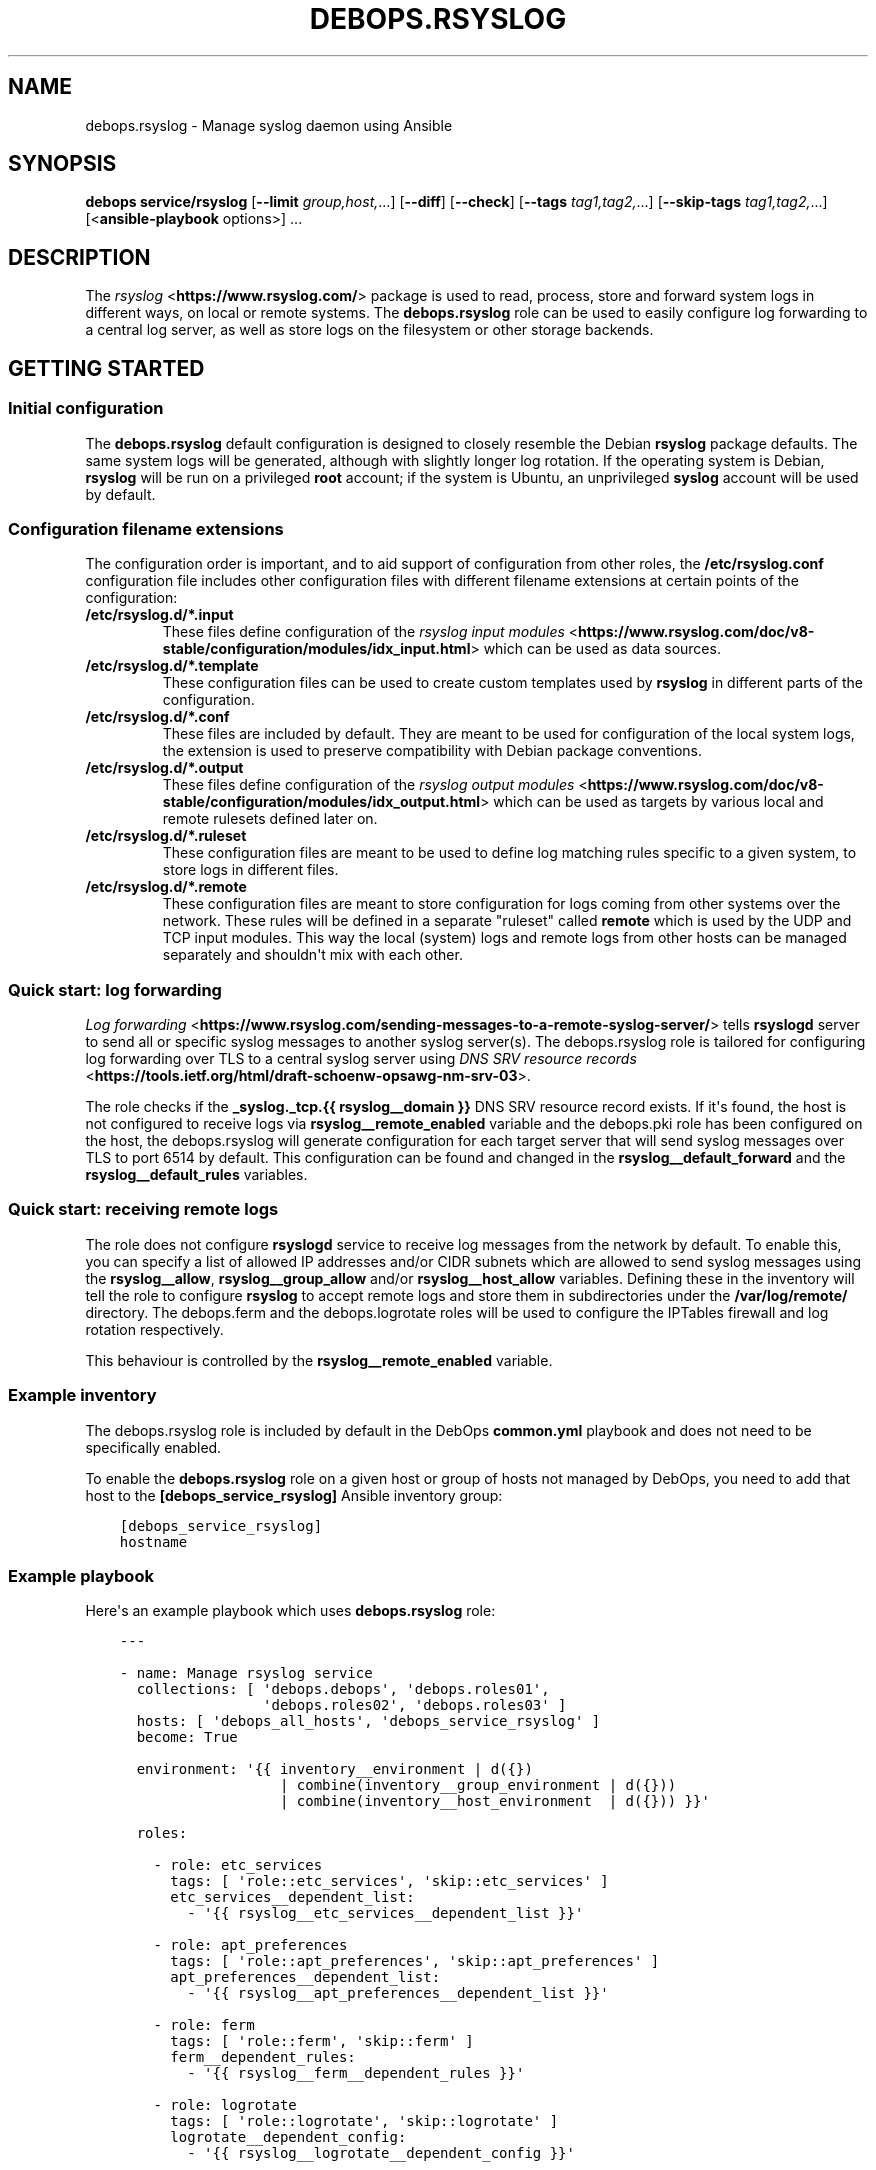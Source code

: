 .\" Man page generated from reStructuredText.
.
.TH "DEBOPS.RSYSLOG" "5" "Oct 14, 2021" "v2.2.5" "DebOps"
.SH NAME
debops.rsyslog \- Manage syslog daemon using Ansible
.
.nr rst2man-indent-level 0
.
.de1 rstReportMargin
\\$1 \\n[an-margin]
level \\n[rst2man-indent-level]
level margin: \\n[rst2man-indent\\n[rst2man-indent-level]]
-
\\n[rst2man-indent0]
\\n[rst2man-indent1]
\\n[rst2man-indent2]
..
.de1 INDENT
.\" .rstReportMargin pre:
. RS \\$1
. nr rst2man-indent\\n[rst2man-indent-level] \\n[an-margin]
. nr rst2man-indent-level +1
.\" .rstReportMargin post:
..
.de UNINDENT
. RE
.\" indent \\n[an-margin]
.\" old: \\n[rst2man-indent\\n[rst2man-indent-level]]
.nr rst2man-indent-level -1
.\" new: \\n[rst2man-indent\\n[rst2man-indent-level]]
.in \\n[rst2man-indent\\n[rst2man-indent-level]]u
..
.SH SYNOPSIS
.sp
\fBdebops service/rsyslog\fP [\fB\-\-limit\fP \fIgroup,host,\fP\&...] [\fB\-\-diff\fP] [\fB\-\-check\fP] [\fB\-\-tags\fP \fItag1,tag2,\fP\&...] [\fB\-\-skip\-tags\fP \fItag1,tag2,\fP\&...] [<\fBansible\-playbook\fP options>] ...
.SH DESCRIPTION
.sp
The \fI\%rsyslog\fP <\fBhttps://www.rsyslog.com/\fP> package is used to read, process, store
and forward system logs in different ways, on local or remote systems. The
\fBdebops.rsyslog\fP role can be used to easily configure log forwarding to
a central log server, as well as store logs on the filesystem or other storage
backends.
.SH GETTING STARTED
.SS Initial configuration
.sp
The \fBdebops.rsyslog\fP default configuration is designed to closely resemble
the Debian \fBrsyslog\fP package defaults. The same system logs will be
generated, although with slightly longer log rotation. If the operating system
is Debian, \fBrsyslog\fP will be run on a privileged \fBroot\fP account; if the
system is Ubuntu, an unprivileged \fBsyslog\fP account will be used by default.
.SS Configuration filename extensions
.sp
The configuration order is important, and to aid support of configuration from
other roles, the \fB/etc/rsyslog.conf\fP configuration file includes other
configuration files with different filename extensions at certain points of the
configuration:
.INDENT 0.0
.TP
.B \fB/etc/rsyslog.d/*.input\fP
These files define configuration of the \fI\%rsyslog input modules\fP <\fBhttps://www.rsyslog.com/doc/v8-stable/configuration/modules/idx_input.html\fP> which can
be used as data sources.
.TP
.B \fB/etc/rsyslog.d/*.template\fP
These configuration files can be used to create custom templates used by
\fBrsyslog\fP in different parts of the configuration.
.TP
.B \fB/etc/rsyslog.d/*.conf\fP
These files are included by default. They are meant to be used for
configuration of the local system logs, the extension is used to preserve
compatibility with Debian package conventions.
.TP
.B \fB/etc/rsyslog.d/*.output\fP
These files define configuration of the \fI\%rsyslog output modules\fP <\fBhttps://www.rsyslog.com/doc/v8-stable/configuration/modules/idx_output.html\fP> which can
be used as targets by various local and remote rulesets defined later on.
.TP
.B \fB/etc/rsyslog.d/*.ruleset\fP
These configuration files are meant to be used to define log matching rules
specific to a given system, to store logs in different files.
.TP
.B \fB/etc/rsyslog.d/*.remote\fP
These configuration files are meant to store configuration for logs coming
from other systems over the network. These rules will be defined in
a separate "ruleset" called \fBremote\fP which is used by the UDP and TCP input
modules. This way the local (system) logs and remote logs from other hosts
can be managed separately and shouldn\(aqt mix with each other.
.UNINDENT
.SS Quick start: log forwarding
.sp
\fI\%Log forwarding\fP <\fBhttps://www.rsyslog.com/sending-messages-to-a-remote-syslog-server/\fP> tells \fBrsyslogd\fP server to send all or specific syslog
messages to another syslog server(s). The debops.rsyslog role is
tailored for configuring log forwarding over TLS to a central syslog server
using \fI\%DNS SRV resource records\fP <\fBhttps://tools.ietf.org/html/draft-schoenw-opsawg-nm-srv-03\fP>\&.
.sp
The role checks if the \fB_syslog._tcp.{{ rsyslog__domain }}\fP DNS SRV resource
record exists. If it\(aqs found, the host is not configured to receive logs via
\fBrsyslog__remote_enabled\fP variable and the debops.pki role has
been configured on the host, the debops.rsyslog will generate
configuration for each target server that will send syslog messages over TLS to
port 6514 by default. This configuration can be found and changed in the
\fBrsyslog__default_forward\fP and the \fBrsyslog__default_rules\fP
variables.
.SS Quick start: receiving remote logs
.sp
The role does not configure \fBrsyslogd\fP service to receive log messages
from the network by default. To enable this, you can specify a list of allowed
IP addresses and/or CIDR subnets which are allowed to send syslog messages
using the \fBrsyslog__allow\fP, \fBrsyslog__group_allow\fP and/or
\fBrsyslog__host_allow\fP variables. Defining these in the inventory will
tell the role to configure \fBrsyslog\fP to accept remote logs and store
them in subdirectories under the \fB/var/log/remote/\fP directory. The
debops.ferm and the debops.logrotate roles will be used to
configure the IPTables firewall and log rotation respectively.
.sp
This behaviour is controlled by the \fBrsyslog__remote_enabled\fP variable.
.SS Example inventory
.sp
The debops.rsyslog role is included by default in the DebOps
\fBcommon.yml\fP playbook and does not need to be specifically enabled.
.sp
To enable the \fBdebops.rsyslog\fP role on a given host or group of hosts not
managed by DebOps, you need to add that host to the
\fB[debops_service_rsyslog]\fP Ansible inventory group:
.INDENT 0.0
.INDENT 3.5
.sp
.nf
.ft C
[debops_service_rsyslog]
hostname
.ft P
.fi
.UNINDENT
.UNINDENT
.SS Example playbook
.sp
Here\(aqs an example playbook which uses \fBdebops.rsyslog\fP role:
.INDENT 0.0
.INDENT 3.5
.sp
.nf
.ft C
\-\-\-

\- name: Manage rsyslog service
  collections: [ \(aqdebops.debops\(aq, \(aqdebops.roles01\(aq,
                 \(aqdebops.roles02\(aq, \(aqdebops.roles03\(aq ]
  hosts: [ \(aqdebops_all_hosts\(aq, \(aqdebops_service_rsyslog\(aq ]
  become: True

  environment: \(aq{{ inventory__environment | d({})
                   | combine(inventory__group_environment | d({}))
                   | combine(inventory__host_environment  | d({})) }}\(aq

  roles:

    \- role: etc_services
      tags: [ \(aqrole::etc_services\(aq, \(aqskip::etc_services\(aq ]
      etc_services__dependent_list:
        \- \(aq{{ rsyslog__etc_services__dependent_list }}\(aq

    \- role: apt_preferences
      tags: [ \(aqrole::apt_preferences\(aq, \(aqskip::apt_preferences\(aq ]
      apt_preferences__dependent_list:
        \- \(aq{{ rsyslog__apt_preferences__dependent_list }}\(aq

    \- role: ferm
      tags: [ \(aqrole::ferm\(aq, \(aqskip::ferm\(aq ]
      ferm__dependent_rules:
        \- \(aq{{ rsyslog__ferm__dependent_rules }}\(aq

    \- role: logrotate
      tags: [ \(aqrole::logrotate\(aq, \(aqskip::logrotate\(aq ]
      logrotate__dependent_config:
        \- \(aq{{ rsyslog__logrotate__dependent_config }}\(aq

    \- role: rsyslog
      tags: [ \(aqrole::rsyslog\(aq, \(aqskip::rsyslog\(aq ]

.ft P
.fi
.UNINDENT
.UNINDENT
.SH UNPRIVILEGED SYSLOG AND ENCRYPTED CONNECTIONS
.sp
The \fBrsyslog\fP daemon can be used in a privileged or an unprivileged mode. In
a privileged mode the daemon is run on the \fBroot\fP account, has access to all
required files, sockets, etc. In the unprivileged mode, \fBrsyslog\fP daemon is
started in a privileged mode first, opens required sockets/ports and then drops
all of its privileges and supplementary UNIX groups.
.sp
The \fBdebops.rsyslog\fP role allows you to select which mode is used by
configuring the \fBrsyslog__unprivileged\fP boolean variable. By default, to
preserve original configuration, the role enables unprivileged mode on Ubuntu
hosts, leaving the configuration privileged on Debian hosts.
.sp
The unprivileged operation places certain restrictions on the system
configuration. In particular, the \fBrsyslog\fP process only uses its primary
system group, dropping any additional groups the user is in. This means, that
using TLS with the default configuration maintained by debops.pki role
becomes problematic \- unprivileged \fBrsyslog\fP process uses only its own
primary group, so it cannot access private keys to allow encrypted connections.
.sp
There are multiple solutions to this problem, which you can use. Each one has
pros and cons, and you should evaluate the selected method in a development
environment before implementing it in production to avoid issues.
.SS Run the daemon in privileged mode
.sp
This method is the default on Debian hosts. Ubuntu hosts use the unprivileged
mode by default, and reverting to the privileged mode should work, but that
hasn\(aqt been evaluated yet.
.sp
The daemon will be run with the \fBroot\fP permissions, and there shouldn\(aqt be
any issues with file access. Enabling TLS connections should work out of the
box. On the downside, an externally accessible service is running with \fBroot\fP
permissions, so you should be careful what hosts have access to it, this is
controlled using the firewall.
.sp
To enable this mode, set the following in the Ansible inventory:
.INDENT 0.0
.INDENT 3.5
.sp
.nf
.ft C
rsyslog__unprivileged: False
.ft P
.fi
.UNINDENT
.UNINDENT
.sp
This will enforce the privileged operation.
.SS Grant access to private keys by additional groups
.sp
The debops.pki role that maintains the DebOps X.509 infrastructure, allows
you to specify additional system groups, which should have access to the
private keys. This should be configured before the role creates the private
keys, because the permissions are not enforced afterwards \- this means that you
will need to recreate the private keys and certificates, or update the
permissions manually. Additional permissions are granted using the filesystem
ACL support.
.sp
To enable \fBrsyslog\fP to get access to the private keys in unprivileged mode by
the \fBsyslog\fP system groups, configure in the Ansible inventory:
.INDENT 0.0
.INDENT 3.5
.sp
.nf
.ft C
# Ensure that needed system group is present
pki_private_groups_present:
  \- name: \(aqsyslog\(aq
    system: True

# Add custom ACL groups to private files and directories for all PKI realms
pki_private_dir_acl_groups:  [ \(aqsyslog\(aq ]
pki_private_file_acl_groups: [ \(aqsyslog\(aq ]

# Or, add custom ACL groups to private files only in default PKI realm
pki_default_realms:
  \- name: \(aqdomain\(aq
    acme: False
    private_dir_acl_groups:  [ \(aqsyslog\(aq ]
    private_file_acl_groups: [ \(aqsyslog\(aq ]
.ft P
.fi
.UNINDENT
.UNINDENT
.sp
After the PKI realm is recreated, you can check the result using command:
.INDENT 0.0
.INDENT 3.5
.sp
.nf
.ft C
root@logs:~# getfacl /etc/pki/realms/domain/private
root@logs:~# getfacl /etc/pki/realms/domain/private/key.pem
.ft P
.fi
.UNINDENT
.UNINDENT
.sp
You should see the \fBsyslog\fP entry on the list of groups that can access the
respective files and directories. When the \fBrsyslog\fP process is restarted, it
should be able to access the private keys without issues. To enable the
unprivileged mode on Debian hosts, you might want to enforce it through the
Ansible inventory. Here it is, with example log forwarding to remote host with
TCP over TLS:
.INDENT 0.0
.INDENT 3.5
.sp
.nf
.ft C
# Enable unprivileged operation
rsyslog__unprivileged: True

# Enable TLS support
rsyslog__capabilities: [ \(aqtls\(aq ]

# Forward logs over encrypted TCP connection
rsyslog__forward: [ \(aq*.* @@logs.{{ ansible_domain }}:6514\(aq ]
.ft P
.fi
.UNINDENT
.UNINDENT
.SS Create custom PKI realm for syslog
.sp
The debops.pki role allows you to create multiple PKI realms with different
purposes and configuration. If you don\(aqt want to modify and existing
infrastructure in place, creating a separate internal realm just for syslog
might be an easy alternative.
.sp
To create new PKI realm, add this to the Ansible inventory for all involved
hosts:
.INDENT 0.0
.INDENT 3.5
.sp
.nf
.ft C
# Ensure that needed system group is present
pki_private_groups_present:
  \- name: \(aqsyslog\(aq
    system: True

# Create custom realm for syslog
pki_realms:
  \- name: \(aqsyslog\(aq
    acme: False
    private_dir_group:  \(aqsyslog\(aq
    private_file_group: \(aqsyslog\(aq
.ft P
.fi
.UNINDENT
.UNINDENT
.sp
When the new PKI realm is created, the private directory and files inside
should be owned by the \fBsyslog\fP group. This should ensure that the
\fBrsyslog\fP daemon in the unprivileged mode, running as \fBsyslog\fP user, should
have access to them. The certificates should be signed by existing
debops.pki Certificate Authority, so they should be trusted by all hosts in
the cluster.
.sp
When the new PKI realm is ready, you can tell \fBdebops.rsyslog\fP role to use it:
.INDENT 0.0
.INDENT 3.5
.sp
.nf
.ft C
# Enable unprivileged operation
rsyslog__unprivileged: True

# Enable TLS support
rsyslog__capabilities: [ \(aqtls\(aq ]

# Change the default PKI realm used by rsyslog
rsyslog__pki_realm: \(aqsyslog\(aq

# Forward logs over encrypted TCP connection
rsyslog__forward: [ \(aq*.* @@logs.{{ ansible_domain }}:6514\(aq ]
.ft P
.fi
.UNINDENT
.UNINDENT
.sp
When the new configuration is applied, you should see in the \fBrsyslog\fP
configuration files that the daemon is using the correct private key and
certificate.
.SS Testing encrypted connections
.sp
To make sure that the logs are sent over an encrypted connection, you can check
the traffic using the \fBtshark\fP command. On the receiving server, run the
command:
.INDENT 0.0
.INDENT 3.5
.sp
.nf
.ft C
root@logs:~# tshark \-i eth0 \-f "dst port 514 or dst port 6514" \e
             \-d tcp.port==514,syslog \-d tcp.port==6514,syslog
.ft P
.fi
.UNINDENT
.UNINDENT
.sp
This will output packets that are sent to TCP ports 514 (plaintext traffic) and
6514 (TLS traffic). Afterwards, on remote hosts try sending some test log
messages:
.INDENT 0.0
.INDENT 3.5
.sp
.nf
.ft C
user@host:~$ logger Test log message, please ignore
.ft P
.fi
.UNINDENT
.UNINDENT
.sp
If the connection is not encrypted, you should see something similar to this
(notice the unencrypted contents of the packet):
.INDENT 0.0
.INDENT 3.5
.sp
.nf
.ft C
9 132.751792 192.0.2.2 \-> 192.0.2.1 Syslog 133 USER.NOTICE: May 16 14:06:05 host user: Test log message, please ignore\en
.ft P
.fi
.UNINDENT
.UNINDENT
.sp
If the connection is encrypted, output should look similar to this:
.INDENT 0.0
.INDENT 3.5
.sp
.nf
.ft C
9 132.751792 192.0.2.2 \-> 192.0.2.1 Syslog 164 \e027\e003\e003\e000]\e000\e000\e000\e000\e000\e000\e000\e037\e257\e301,\e030\e365\e311\e324\e023qR9\eb\e352\e203\e256\e306\e260T\e023\e022\e016g\e271\e220\e325\e031\e250\e326\e323\e0045\e3549\e270\e277>\e205\e301\e256\e325\e234\e246\etzt\e333\e255\e002\e006K"\e254\e334\e021wB1\e353\ef\e356,u\e344\e220\e207d\e024o\e305\e234\eb\e201\e003Js[\e2533\e261\e207\e231?k\e230J
.ft P
.fi
.UNINDENT
.UNINDENT
.sp
Of course, the contents of the logs should appear normally in the log files,
for example in \fB/var/log/remote/hosts/host/syslog\fP you should see:
.INDENT 0.0
.INDENT 3.5
.sp
.nf
.ft C
May 16 14:06:05 host user: Test log message, please ignore
.ft P
.fi
.UNINDENT
.UNINDENT
.SH DEFAULT VARIABLE DETAILS
.sp
Some of \fBdebops.rsyslog\fP default variables have more extensive configuration
than simple strings or lists, here you can find documentation and examples for
them.
.SS rsyslog__forward
.sp
The \fBrsyslog__default_forward\fP, \fBrsyslog__forward\fP,
\fBrsyslog__group_forward\fP and \fBrsyslog__host_forward\fP variables
are lists used to define forwarding rules for \fBrsyslog\fP\&. Because the
daemon configuration is ordered, the forward statements should be set in
a specific place in the configuration. You can of course define your own
forwarding rules instead of using these specific variables, if you wish.
.sp
You can check \fI\%the rsyslog remote forward documentation\fP <\fBhttps://www.rsyslog.com/sending-messages-to-a-remote-syslog-server/\fP> to see
how to forward logs to other hosts. Each configuration entry should be
specified in a separate YAML list element. The entries can be simple FQDN
hostnames which will be configured to use TCP connections over TLS and port
\fB6514\fP; alternatively you can define more detailed configuration using
specific parameters:
.INDENT 0.0
.TP
.B \fBselector\fP
What type of logs to forward to another server, by default \fB*.*\fP (all
facilities, all priorities).
.TP
.B \fBtarget\fP
The FQDN of the syslog server where logs will be forwarded.
.TP
.B \fBport\fP
The port to which \fBrsyslog\fP will connect, by default \fB6514\fP\&.
.TP
.B \fBprotocol\fP
The protocol which should be used for connections, by default \fBtcp\fP\&.
.TP
.B \fBresume_retry_count\fP
Number of times \fBrsyslog\fP should try to reconnect to the syslog server when
connection is lost, by default \fB100\fP\&.
.TP
.B \fBqueue_type\fP
The type of the internal queue to use for this server, by default \fBlinkedList\fP\&.
.TP
.B \fBqueue_size\fP
The size of the message queue, by default \fB10000\fP\&.
.TP
.B \fBnetstream_driver\fP
The NetStream driver used by the \fBimtcp\fP module, defaults to the value of
\fBrsyslog__default_netstream_driver\fP\&.
.TP
.B \fBdriver_mode\fP
The NetStream driver mode, defaults to the value of
\fBrsyslog__default_driver_mode\fP\&.
.TP
.B \fBdriver_authmode\fP
The NetStream driver authentication mode, defaults to the value of
\fBrsyslog__default_driver_authmode\fP\&.
.UNINDENT
.SS rsyslog__configuration
.sp
The \fBrsyslog__*_configuration\fP variables define the contents of the
\fB/etc/rsyslog.conf\fP configuration file. This is the main
\fBrsyslog\fP configuration, additional config snippets can be found in
the \fB/etc/rsyslog.d/\fP directory, which can be managed using the
\fI\%rsyslog__rules\fP variables.
.SS Examples
.sp
Enable kernel log input module in \fBrsyslog\fP service:
.INDENT 0.0
.INDENT 3.5
.sp
.nf
.ft C
rsyslog__configuration:

  \- name: \(aqmodule_imklog\(aq
    raw: |
      module(load="imklog")
.ft P
.fi
.UNINDENT
.UNINDENT
.sp
Other examples can be found in the \fBrsyslog__original_configuration\fP
default variable. The \fBrsyslog__default_configuration\fP contains changes
to the original options applied by the role.
.SS Syntax
.sp
The variables are lists of YAML dictionaries with specific parameters:
.INDENT 0.0
.TP
.B \fBname\fP
Required. An identification of the configuration entry, not used otherwise.
Multiple configuration entries with the same \fBname\fP parameter are merged
together; this can be used to modify already defined entries.
.TP
.B \fBstate\fP
Optional. If not defined or \fBpresent\fP, a given configuration entry will be
present in the generated config file. If \fBabsent\fP, the entry will not be
included in the configuration file. If \fBcomment\fP, the entry will be
present, but commented out. If \fBignore\fP, a given configuration entry will
not be evaluated during role execution.
.TP
.B \fBcomment\fP
Optional. String or a YAML text block with additional comments about a given
configuration entry, included in the generated file.
.TP
.B \fBraw\fP
Optional. String or YAML text block with the \fBrsyslog.conf(5)\fP
configuration options or \fI\%RainerScript definitions\fP <\fBhttps://www.rsyslog.com/doc/v8-stable/rainerscript/index.html\fP>, included in the
generated file as\-is.
.TP
.B \fBsection\fP
Optional. Specify the configuration section in which a given entry should be
included. The sections are defined using the
\fI\%rsyslog__configuration_sections\fP variables; the default sections
available are: \fBmodules\fP, \fBglobal\fP, \fBtemplates\fP, \fBoutput\fP, \fBrules\fP
and \fBunknown\fP\&. If the section is not defined, the entry will be added to
the \fBunknown\fP section.
.UNINDENT
.SS rsyslog__configuration_sections
.sp
The \fBrsyslog__*_configuration_sections\fP variables define what sections are
present in the \fB/etc/rsyslog.conf\fP configuration file. Sections will be
included in the file in the order they appear in the configuration variables.
.sp
The default set of configuration sections, defined in the
\fBrsyslog__default_configuration_sections\fP variable, is based on the
recommendations from the \fBrsyslog.conf(5)\fP manual page.
.SS Examples
.sp
Define a section with a custom title:
.INDENT 0.0
.INDENT 3.5
.sp
.nf
.ft C
rsyslog__configuration_sections:

  \- name: \(aqcustom_section\(aq
    title: \(aqExample configuration\(aq
.ft P
.fi
.UNINDENT
.UNINDENT
.SS Syntax
.sp
Each configuration entry is a YAML dictionary with specific parameters:
.INDENT 0.0
.TP
.B \fBname\fP
Required. The name of the section, used in the \fBsection\fP parameter of the
\fB/etc/rsyslog.conf\fP configuration. Multiple entries with the same
\fBname\fP parameter are merged together.
.TP
.B \fBtitle\fP
Optional. This parameter can be used to override the section name which is
used in the generated configuration file.
.TP
.B \fBstate\fP
Optional. If not specified or \fBpresent\fP, a given section will be included
in the generated configuration file. If \fBabsent\fP, the section will not be
included in the file. If \fBignore\fP, a given configuration entry will not be
evaluated during role execution. If \fBhidden\fP, the section\(aqs title comment
will be hidden in the generated configuration file.
.TP
.B \fBweight\fP
Optional. A positive or negative number which can be used to affect the order
of sections in the generated configuration file. Positive numbers add more
"weight" to the section making it appear "lower" in the file; negative
numbers substract the "weight" and therefore move the section upper in the
file.
.UNINDENT
.SS rsyslog__rules
.sp
The \fBrsyslog__*_rules\fP variables define the configuration stored in the
\fB/etc/rsyslog.d/\fP directory. Configuration files in the directory can be
named with different "extensions", each one imported at different point in the
\fB/etc/rsyslog.conf\fP configuration file. The supported extensions are:
\fB\&.module\fP, \fB\&.template\fP, \fB\&.conf\fP, \fB\&.output\fP, \fB\&.ruleset\fP, \fB\&.remote\fP\&.
.SS Examples
.sp
See the \fBrsyslog__default_rules\fP variable for example configurations.
.SS Syntax
.sp
Each configuration file is described using YAML dictionaries with specific parameters:
.INDENT 0.0
.TP
.B \fBname\fP
Required. Name of the configuration file in the \fB/etc/rsyslog.d/\fP
directory. Multiple configuration entries with the same \fBname\fP parameter
will be merged together.
.TP
.B \fBdivert\fP
Optional, boolean. If specified and \fBTrue\fP, the debops.rsyslog role
will use the \fBdpkg\-divert\fP command to move specified originaL
configuration file out of the way before generating the configuration from
a template. This parameter can be used to modify the \fBrsyslogd\fP
configuration provided by the system packages.
.TP
.B \fBdivert_to\fP
Optional. If the \fBdivert\fP parameter is enabled, using this parameter you can
specify the filename to divert the file to. The diversion will be confined to
\fB/etc/rsyslog.d/\fP directory. This can be used to change the order of the
packaged configuration files if needed.
.TP
.B \fBcomment\fP
Optional. A comment added at the beginning of the file.
.TP
.B \fBraw\fP
A string or YAML text block with the \fI\%rsyslog.conf(5)\fP <\fBhttps://manpages.debian.org/rsyslog.conf(5)\fP> configuration,
included in the generated config files as\-is.
.TP
.B \fBstate\fP
Optional. Either \fBpresent\fP or \fBabsent\fP\&. If undefined or \fBpresent\fP
a given configuration file present, if \fBabsent\fP, given configuration file
will be removed. If \fBignore\fP, a given configuration entry will not be
evaluated during execution. This parameter can be used to conditionally
enable or disable parts of the configuration.
.TP
.B \fBoptions\fP
Optional. This is a list of YAML dictionaries with configuration definition
which should be included in the given file. If the \fBraw\fP parameter is
present on the file level, the \fBoptions\fP list is ignored.
.sp
Each configuration entry in the \fBoptions\fP list needs to be defined as
a YAML dictionary with parameters:
.INDENT 7.0
.TP
.B \fBname\fP
Required. An identifier for a particular section of the configuration file,
not used otherwise. The options with the same \fBname\fP parameter from
different configuration file entries are merged together.
.TP
.B \fBcomment\fP
Optional. A comment added at the beginning of a given section.
.TP
.B \fBraw\fP
A string or YAML text block with the \fI\%rsyslog.conf(5)\fP <\fBhttps://manpages.debian.org/rsyslog.conf(5)\fP> configuration,
included in the generated config file section as\-is.
.TP
.B \fBstate\fP
Optional. Either \fBpresent\fP or \fBabsent\fP\&. If undefined or \fBpresent\fP
a given configuration file or configuration section will be present, if
\fBabsent\fP, given configuration file or section will be removed. This
parameter can be used to conditionally enable or disable parts of the
configuration.
.UNINDENT
.UNINDENT
.SH AUTHOR
Maciej Delmanowski
.SH COPYRIGHT
2014-2021, Maciej Delmanowski, Nick Janetakis, Robin Schneider and others
.\" Generated by docutils manpage writer.
.

